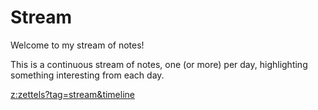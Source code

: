 * Stream
:PROPERTIES:
:Date: 2021-03-27T12:16
:END:

Welcome to my stream of notes!

This is a continuous stream of notes, one (or more) per day, highlighting something interesting from each day.

#+attr_html: :class p-6 max-w-xl mx-auto bg-white rounded-xl shadow-md flex items-center space-x-4
#+begin_stream
[[z:zettels?tag=stream&timeline]]
#+end_stream

